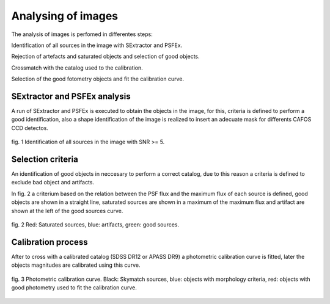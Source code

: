 Analysing of images 
*******************

The analysis of images is perfomed in differentes steps:

Identification of all sources in the image with SExtractor and PSFEx.

Rejection of artefacts and saturated objects and selection of good objects.

Crossmatch with the catalog used to the calibration.

Selection of the good fotometry objects and fit the calibration curve.

SExtractor and PSFEx analysis
=============================

A run of SExtractor and PSFEx is executed to obtain the objects in the image, for this, criteria is defined to perform a good identification, also a shape identification of the image is realized to insert an adecuate mask for differents CAFOS CCD detectos.

.. figure:: figures/fig1.png
   :align: center

   ..

   fig. 1 Identification of all sources in the image with SNR >= 5.

Selection criteria
==================

An identification of good objects in neccesary to perform a correct catalog, due to this reason a criteria is defined to exclude bad object and artifacts.

In fig. 2 a criterium based on the relation between the PSF flux and the maximum flux of each source is defined, good objects are shown in a straight line, saturated sources are shown in a maximum of the maximum flux and artifact are shown at the left of the good sources curve. 

.. figure:: figures/fig2.png
   :align: center

   ..

   fig. 2 Red: Saturated sources, blue: artifacts, green: good sources.

Calibration process
===================

After to cross with a calibrated catalog (SDSS DR12 or APASS DR9) a photometric calibration curve is fitted, later the objects magnitudes are calibrated using this curve.

.. figure:: figures/fig3.png
   :align: center

   ..

   fig. 3 Photometric calibration curve. Black: Skymatch sources, blue: objects with morphology criteria, red: objects with good photometry used to fit the calibration curve.


